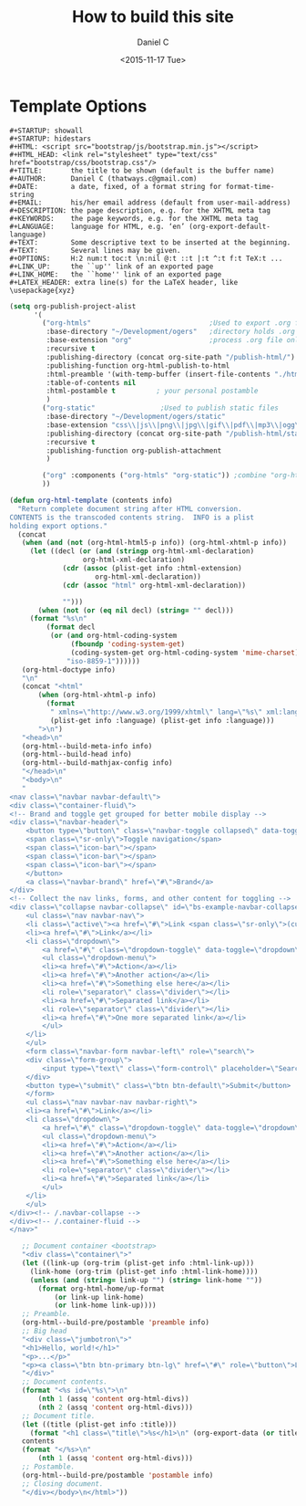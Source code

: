 #+STARTUP: showall
#+STARTUP: hidestars
#+HTML: <script src="../bootstrap/js/bootstrap.min.js"></script>
#+HTML_HEAD: <link rel="stylesheet" type="text/css" href="../bootstrap/css/bootstrap.css"/>
#+AUTHOR:      Daniel C 
#+DATE:        <2015-11-17 Tue>
#+EMAIL:       thatways.c@gmail.com
#+DESCRIPTION: the page description, e.g. for the XHTML meta tag
#+KEYWORDS:    the page keywords, e.g. for the XHTML meta tag
#+LANGUAGE:    language for HTML, e.g. ‘en’ (org-export-default-language)
#+TEXT:        Some descriptive text to be inserted at the beginning.
#+TEXT:        Several lines may be given.
#+OPTIONS:     H:2 num:t toc:t \n:nil @:t ::t |:t ^:t f:t TeX:t ...
#+LINK_UP:     the ``up'' link of an exported page
#+LINK_HOME:   the ``home'' link of an exported page
#+LATEX_HEADER: extra line(s) for the LaTeX header, like \usepackage{xyz}
#+TITLE: How to build this site

* Template Options
#+BEGIN_SRC emacs-list
#+STARTUP: showall
#+STARTUP: hidestars
#+HTML: <script src="bootstrap/js/bootstrap.min.js"></script>
#+HTML_HEAD: <link rel="stylesheet" type="text/css" href="bootstrap/css/bootstrap.css"/>
#+TITLE:       the title to be shown (default is the buffer name)
#+AUTHOR:      Daniel C (thatways.c@gmail.com)
#+DATE:        a date, fixed, of a format string for format-time-string
#+EMAIL:       his/her email address (default from user-mail-address)
#+DESCRIPTION: the page description, e.g. for the XHTML meta tag
#+KEYWORDS:    the page keywords, e.g. for the XHTML meta tag
#+LANGUAGE:    language for HTML, e.g. ‘en’ (org-export-default-language)
#+TEXT:        Some descriptive text to be inserted at the beginning.
#+TEXT:        Several lines may be given.
#+OPTIONS:     H:2 num:t toc:t \n:nil @:t ::t |:t ^:t f:t TeX:t ...
#+LINK_UP:     the ``up'' link of an exported page
#+LINK_HOME:   the ``home'' link of an exported page
#+LATEX_HEADER: extra line(s) for the LaTeX header, like \usepackage{xyz}
#+END_SRC

#+BEGIN_SRC emacs-lisp
(setq org-publish-project-alist
      '(
        ("org-htmls"                             ;Used to export .org file
         :base-directory "~/Development/ogers"   ;directory holds .org files 
         :base-extension "org"                   ;process .org file only    
         :recursive t
         :publishing-directory (concat org-site-path "/publish-html/") ;export destination
         :publishing-function org-html-publish-to-html
         :html-preamble '(with-temp-buffer (insert-file-contents "./html-preamble.html") (buffer-string))
         :table-of-contents nil
         :html-postamble t          ; your personal postamble
         )
        ("org-static"                ;Used to publish static files
         :base-directory "~/Development/ogers/static"
         :base-extension "css\\|js\\|png\\|jpg\\|gif\\|pdf\\|mp3\\|ogg\\|swf"
         :publishing-directory (concat org-site-path "/publish-html/static")
         :recursive t
         :publishing-function org-publish-attachment
         )

        ("org" :components ("org-htmls" "org-static")) ;combine "org-htmls" and "org-static" into one function call
        ))
#+END_SRC

#+BEGIN_SRC emacs-lisp
(defun org-html-template (contents info)
  "Return complete document string after HTML conversion.
CONTENTS is the transcoded contents string.  INFO is a plist
holding export options."
  (concat
   (when (and (not (org-html-html5-p info)) (org-html-xhtml-p info))
     (let ((decl (or (and (stringp org-html-xml-declaration)
			      org-html-xml-declaration)
			 (cdr (assoc (plist-get info :html-extension)
				     org-html-xml-declaration))
			 (cdr (assoc "html" org-html-xml-declaration))

			 "")))
       (when (not (or (eq nil decl) (string= "" decl)))
	 (format "%s\n"
		 (format decl
		  (or (and org-html-coding-system
			   (fboundp 'coding-system-get)
			   (coding-system-get org-html-coding-system 'mime-charset))
		      "iso-8859-1"))))))
   (org-html-doctype info)
   "\n"
   (concat "<html"
	   (when (org-html-xhtml-p info)
	     (format
	      " xmlns=\"http://www.w3.org/1999/xhtml\" lang=\"%s\" xml:lang=\"%s\""
	      (plist-get info :language) (plist-get info :language)))
	   ">\n")
   "<head>\n"
   (org-html--build-meta-info info)
   (org-html--build-head info)
   (org-html--build-mathjax-config info)
   "</head>\n"
   "<body>\n"
   "
<nav class=\"navbar navbar-default\">
<div class=\"container-fluid\">
<!-- Brand and toggle get grouped for better mobile display -->
<div class=\"navbar-header\">
    <button type=\"button\" class=\"navbar-toggle collapsed\" data-toggle=\"collapse\" data-target=\"#bs-example-navbar-collapse-1\" aria-expanded=\"false\">
    <span class=\"sr-only\">Toggle navigation</span>
    <span class=\"icon-bar\"></span>
    <span class=\"icon-bar\"></span>
    <span class=\"icon-bar\"></span>
    </button>
    <a class=\"navbar-brand\" href=\"#\">Brand</a>
</div>
<!-- Collect the nav links, forms, and other content for toggling -->
<div class=\"collapse navbar-collapse\" id=\"bs-example-navbar-collapse-1\">
    <ul class=\"nav navbar-nav\">
    <li class=\"active\"><a href=\"#\">Link <span class=\"sr-only\">(current)</span></a></li>
    <li><a href=\"#\">Link</a></li>
    <li class=\"dropdown\">
        <a href=\"#\" class=\"dropdown-toggle\" data-toggle=\"dropdown\" role=\"button\" aria-haspopup=\"true\" aria-expanded=\"false\">Dropdown <span class=\"caret\"></span></a>
        <ul class=\"dropdown-menu\">
        <li><a href=\"#\">Action</a></li>
        <li><a href=\"#\">Another action</a></li>
        <li><a href=\"#\">Something else here</a></li>
        <li role=\"separator\" class=\"divider\"></li>
        <li><a href=\"#\">Separated link</a></li>
        <li role=\"separator\" class=\"divider\"></li>
        <li><a href=\"#\">One more separated link</a></li>
        </ul>
    </li>
    </ul>
    <form class=\"navbar-form navbar-left\" role=\"search\">
    <div class=\"form-group\">
        <input type=\"text\" class=\"form-control\" placeholder=\"Search\">
    </div>
    <button type=\"submit\" class=\"btn btn-default\">Submit</button>
    </form>
    <ul class=\"nav navbar-nav navbar-right\">
    <li><a href=\"#\">Link</a></li>
    <li class=\"dropdown\">
        <a href=\"#\" class=\"dropdown-toggle\" data-toggle=\"dropdown\" role=\"button\" aria-haspopup=\"true\" aria-expanded=\"false\">Dropdown <span class=\"caret\"></span></a>
        <ul class=\"dropdown-menu\">
        <li><a href=\"#\">Action</a></li>
        <li><a href=\"#\">Another action</a></li>
        <li><a href=\"#\">Something else here</a></li>
        <li role=\"separator\" class=\"divider\"></li>
        <li><a href=\"#\">Separated link</a></li>
        </ul>
    </li>
    </ul>
</div><!-- /.navbar-collapse -->
</div><!-- /.container-fluid -->
</nav>"

   ;; Document container <bootstrap>
   "<div class=\"container\">"
   (let ((link-up (org-trim (plist-get info :html-link-up)))
	 (link-home (org-trim (plist-get info :html-link-home))))
     (unless (and (string= link-up "") (string= link-home ""))
       (format org-html-home/up-format
	       (or link-up link-home)
	       (or link-home link-up))))
   ;; Preamble.
   (org-html--build-pre/postamble 'preamble info)
   ;; Big head
   "<div class=\"jumbotron\">"
   "<h1>Hello, world!</h1>"
   "<p>...</p>"
   "<p><a class=\"btn btn-primary btn-lg\" href=\"#\" role=\"button\">Learn more</a></p>"
   "</div>"
   ;; Document contents.
   (format "<%s id=\"%s\">\n"
	   (nth 1 (assq 'content org-html-divs))
	   (nth 2 (assq 'content org-html-divs)))
   ;; Document title.
   (let ((title (plist-get info :title)))
     (format "<h1 class=\"title\">%s</h1>\n" (org-export-data (or title "") info)))
   contents
   (format "</%s>\n"
	   (nth 1 (assq 'content org-html-divs)))
   ;; Postamble.
   (org-html--build-pre/postamble 'postamble info)
   ;; Closing document.
   "</div></body>\n</html>"))
#+END_SRC
